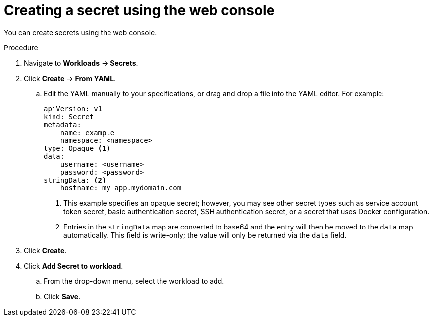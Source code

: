 // Module included in the following assemblies:
//
// * nodes/pods/nodes-pods-secrets.adoc

:_content-type: PROCEDURE
[id="nodes-pods-secrets-creating-web-console-secrets_{context}"]
= Creating a secret using the web console

You can create secrets using the web console. 

.Procedure

. Navigate to *Workloads* -> *Secrets*.
. Click *Create* -> *From YAML*.
.. Edit the YAML manually to your specifications, or drag and drop a file into the YAML editor. 
For example:
+
[source,yaml]
----
apiVersion: v1
kind: Secret
metadata:
    name: example
    namespace: <namespace>
type: Opaque <1>
data:
    username: <username>
    password: <password>
stringData: <2>
    hostname: my app.mydomain.com 
----
<1> This example specifies an opaque secret; however, you may see other secret types such as service account token secret, basic authentication secret, SSH authentication secret, or a secret that uses Docker configuration. 
<2> Entries in the `stringData` map are converted to base64 and the entry will then be moved to the `data` map automatically. This field is write-only; the value will only be returned via the `data` field.

. Click *Create*.
. Click *Add Secret to workload*.
.. From the drop-down menu, select the workload to add.
.. Click *Save*.

